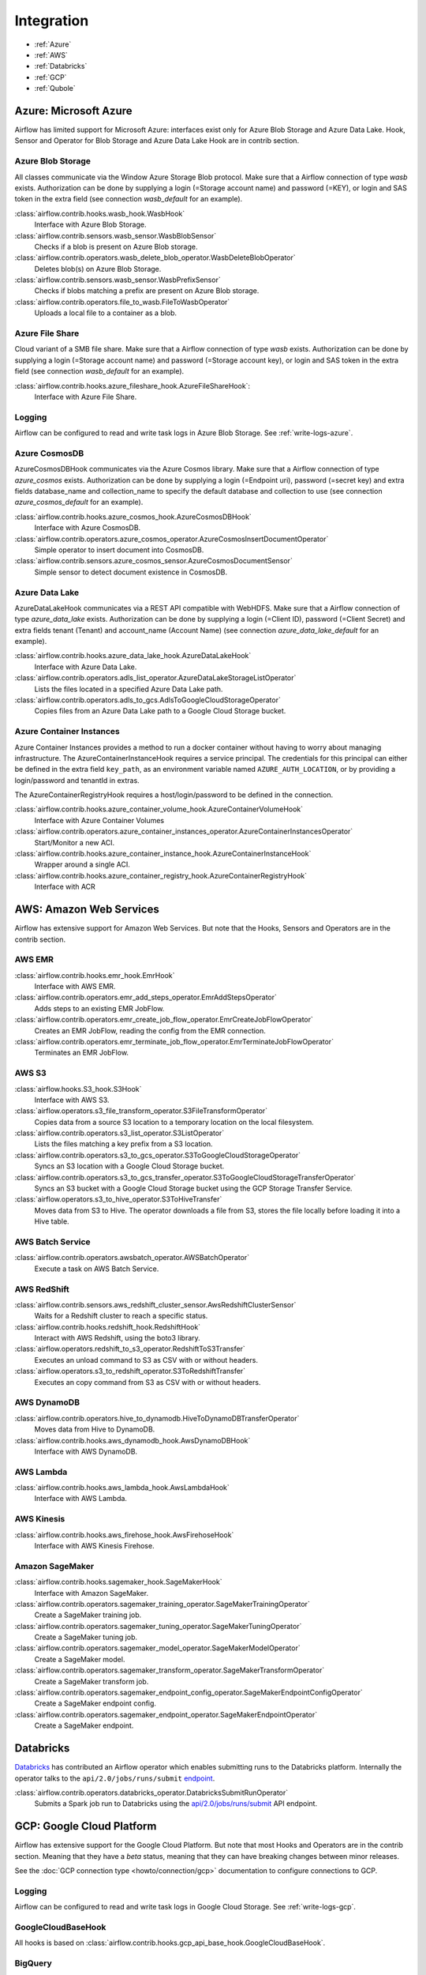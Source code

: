 ..  Licensed to the Apache Software Foundation (ASF) under one
    or more contributor license agreements.  See the NOTICE file
    distributed with this work for additional information
    regarding copyright ownership.  The ASF licenses this file
    to you under the Apache License, Version 2.0 (the
    "License"); you may not use this file except in compliance
    with the License.  You may obtain a copy of the License at

..    http://www.apache.org/licenses/LICENSE-2.0

..  Unless required by applicable law or agreed to in writing,
    software distributed under the License is distributed on an
    "AS IS" BASIS, WITHOUT WARRANTIES OR CONDITIONS OF ANY
    KIND, either express or implied.  See the License for the
    specific language governing permissions and limitations
    under the License.

Integration
===========

- :ref:`Azure`
- :ref:`AWS`
- :ref:`Databricks`
- :ref:`GCP`
- :ref:`Qubole`

.. _Azure:

Azure: Microsoft Azure
----------------------

Airflow has limited support for Microsoft Azure: interfaces exist only for Azure Blob
Storage and Azure Data Lake. Hook, Sensor and Operator for Blob Storage and
Azure Data Lake Hook are in contrib section.

Azure Blob Storage
''''''''''''''''''

All classes communicate via the Window Azure Storage Blob protocol. Make sure that a
Airflow connection of type `wasb` exists. Authorization can be done by supplying a
login (=Storage account name) and password (=KEY), or login and SAS token in the extra
field (see connection `wasb_default` for an example).

:class:`airflow.contrib.hooks.wasb_hook.WasbHook`
    Interface with Azure Blob Storage.

:class:`airflow.contrib.sensors.wasb_sensor.WasbBlobSensor`
    Checks if a blob is present on Azure Blob storage.

:class:`airflow.contrib.operators.wasb_delete_blob_operator.WasbDeleteBlobOperator`
    Deletes blob(s) on Azure Blob Storage.

:class:`airflow.contrib.sensors.wasb_sensor.WasbPrefixSensor`
    Checks if blobs matching a prefix are present on Azure Blob storage.

:class:`airflow.contrib.operators.file_to_wasb.FileToWasbOperator`
    Uploads a local file to a container as a blob.


Azure File Share
''''''''''''''''

Cloud variant of a SMB file share. Make sure that a Airflow connection of
type `wasb` exists. Authorization can be done by supplying a login (=Storage account name)
and password (=Storage account key), or login and SAS token in the extra field
(see connection `wasb_default` for an example).

:class:`airflow.contrib.hooks.azure_fileshare_hook.AzureFileShareHook`:
    Interface with Azure File Share.

Logging
'''''''

Airflow can be configured to read and write task logs in Azure Blob Storage.
See :ref:`write-logs-azure`.

Azure CosmosDB
''''''''''''''

AzureCosmosDBHook communicates via the Azure Cosmos library. Make sure that a
Airflow connection of type `azure_cosmos` exists. Authorization can be done by supplying a
login (=Endpoint uri), password (=secret key) and extra fields database_name and collection_name to specify the
default database and collection to use (see connection `azure_cosmos_default` for an example).

:class:`airflow.contrib.hooks.azure_cosmos_hook.AzureCosmosDBHook`
    Interface with Azure CosmosDB.

:class:`airflow.contrib.operators.azure_cosmos_operator.AzureCosmosInsertDocumentOperator`
    Simple operator to insert document into CosmosDB.

:class:`airflow.contrib.sensors.azure_cosmos_sensor.AzureCosmosDocumentSensor`
    Simple sensor to detect document existence in CosmosDB.


Azure Data Lake
'''''''''''''''

AzureDataLakeHook communicates via a REST API compatible with WebHDFS. Make sure that a
Airflow connection of type `azure_data_lake` exists. Authorization can be done by supplying a
login (=Client ID), password (=Client Secret) and extra fields tenant (Tenant) and account_name (Account Name)
(see connection `azure_data_lake_default` for an example).

:class:`airflow.contrib.hooks.azure_data_lake_hook.AzureDataLakeHook`
    Interface with Azure Data Lake.

:class:`airflow.contrib.operators.adls_list_operator.AzureDataLakeStorageListOperator`
    Lists the files located in a specified Azure Data Lake path.

:class:`airflow.contrib.operators.adls_to_gcs.AdlsToGoogleCloudStorageOperator`
    Copies files from an Azure Data Lake path to a Google Cloud Storage bucket.


Azure Container Instances
'''''''''''''''''''''''''

Azure Container Instances provides a method to run a docker container without having to worry
about managing infrastructure. The AzureContainerInstanceHook requires a service principal. The
credentials for this principal can either be defined in the extra field ``key_path``, as an
environment variable named ``AZURE_AUTH_LOCATION``,
or by providing a login/password and tenantId in extras.

The AzureContainerRegistryHook requires a host/login/password to be defined in the connection.

:class:`airflow.contrib.hooks.azure_container_volume_hook.AzureContainerVolumeHook`
    Interface with Azure Container Volumes

:class:`airflow.contrib.operators.azure_container_instances_operator.AzureContainerInstancesOperator`
    Start/Monitor a new ACI.

:class:`airflow.contrib.hooks.azure_container_instance_hook.AzureContainerInstanceHook`
    Wrapper around a single ACI.

:class:`airflow.contrib.hooks.azure_container_registry_hook.AzureContainerRegistryHook`
    Interface with ACR



.. _AWS:

AWS: Amazon Web Services
------------------------

Airflow has extensive support for Amazon Web Services. But note that the Hooks, Sensors and
Operators are in the contrib section.

AWS EMR
'''''''

:class:`airflow.contrib.hooks.emr_hook.EmrHook`
    Interface with AWS EMR.

:class:`airflow.contrib.operators.emr_add_steps_operator.EmrAddStepsOperator`
    Adds steps to an existing EMR JobFlow.

:class:`airflow.contrib.operators.emr_create_job_flow_operator.EmrCreateJobFlowOperator`
    Creates an EMR JobFlow, reading the config from the EMR connection.

:class:`airflow.contrib.operators.emr_terminate_job_flow_operator.EmrTerminateJobFlowOperator`
    Terminates an EMR JobFlow.


AWS S3
''''''

:class:`airflow.hooks.S3_hook.S3Hook`
    Interface with AWS S3.

:class:`airflow.operators.s3_file_transform_operator.S3FileTransformOperator`
    Copies data from a source S3 location to a temporary location on the local filesystem.

:class:`airflow.contrib.operators.s3_list_operator.S3ListOperator`
    Lists the files matching a key prefix from a S3 location.

:class:`airflow.contrib.operators.s3_to_gcs_operator.S3ToGoogleCloudStorageOperator`
    Syncs an S3 location with a Google Cloud Storage bucket.

:class:`airflow.contrib.operators.s3_to_gcs_transfer_operator.S3ToGoogleCloudStorageTransferOperator`
    Syncs an S3 bucket with a Google Cloud Storage bucket using the GCP Storage Transfer Service.

:class:`airflow.operators.s3_to_hive_operator.S3ToHiveTransfer`
    Moves data from S3 to Hive. The operator downloads a file from S3, stores the file locally before loading it into a Hive table.


AWS Batch Service
'''''''''''''''''

:class:`airflow.contrib.operators.awsbatch_operator.AWSBatchOperator`
    Execute a task on AWS Batch Service.


AWS RedShift
''''''''''''

:class:`airflow.contrib.sensors.aws_redshift_cluster_sensor.AwsRedshiftClusterSensor`
    Waits for a Redshift cluster to reach a specific status.

:class:`airflow.contrib.hooks.redshift_hook.RedshiftHook`
    Interact with AWS Redshift, using the boto3 library.

:class:`airflow.operators.redshift_to_s3_operator.RedshiftToS3Transfer`
    Executes an unload command to S3 as CSV with or without headers.

:class:`airflow.operators.s3_to_redshift_operator.S3ToRedshiftTransfer`
    Executes an copy command from S3 as CSV with or without headers.



AWS DynamoDB
''''''''''''

:class:`airflow.contrib.operators.hive_to_dynamodb.HiveToDynamoDBTransferOperator`
     Moves data from Hive to DynamoDB.

:class:`airflow.contrib.hooks.aws_dynamodb_hook.AwsDynamoDBHook`
    Interface with AWS DynamoDB.


AWS Lambda
''''''''''

:class:`airflow.contrib.hooks.aws_lambda_hook.AwsLambdaHook`
    Interface with AWS Lambda.


AWS Kinesis
'''''''''''

:class:`airflow.contrib.hooks.aws_firehose_hook.AwsFirehoseHook`
    Interface with AWS Kinesis Firehose.

Amazon SageMaker
''''''''''''''''

.. _the SageMaker Python SDK README: https://github.com/aws/sagemaker-python-sdk/blob/master/src/sagemaker/workflow/README.rst

:class:`airflow.contrib.hooks.sagemaker_hook.SageMakerHook`
    Interface with Amazon SageMaker.

:class:`airflow.contrib.operators.sagemaker_training_operator.SageMakerTrainingOperator`
    Create a SageMaker training job.

:class:`airflow.contrib.operators.sagemaker_tuning_operator.SageMakerTuningOperator`
    Create a SageMaker tuning job.

:class:`airflow.contrib.operators.sagemaker_model_operator.SageMakerModelOperator`
    Create a SageMaker model.

:class:`airflow.contrib.operators.sagemaker_transform_operator.SageMakerTransformOperator`
    Create a SageMaker transform job.

:class:`airflow.contrib.operators.sagemaker_endpoint_config_operator.SageMakerEndpointConfigOperator`
    Create a SageMaker endpoint config.

:class:`airflow.contrib.operators.sagemaker_endpoint_operator.SageMakerEndpointOperator`
    Create a SageMaker endpoint.



.. _Databricks:

Databricks
----------

`Databricks <https://databricks.com/>`__ has contributed an Airflow operator which enables
submitting runs to the Databricks platform. Internally the operator talks to the
``api/2.0/jobs/runs/submit`` `endpoint <https://docs.databricks.com/api/latest/jobs.html#runs-submit>`_.


:class:`airflow.contrib.operators.databricks_operator.DatabricksSubmitRunOperator`
    Submits a Spark job run to Databricks using the
    `api/2.0/jobs/runs/submit
    <https://docs.databricks.com/api/latest/jobs.html#runs-submit>`_
    API endpoint.


.. _GCP:

GCP: Google Cloud Platform
--------------------------

Airflow has extensive support for the Google Cloud Platform. But note that most Hooks and
Operators are in the contrib section. Meaning that they have a *beta* status, meaning that
they can have breaking changes between minor releases.

See the :doc:`GCP connection type <howto/connection/gcp>` documentation to
configure connections to GCP.

Logging
'''''''

Airflow can be configured to read and write task logs in Google Cloud Storage.
See :ref:`write-logs-gcp`.


GoogleCloudBaseHook
'''''''''''''''''''

All hooks is based on :class:`airflow.contrib.hooks.gcp_api_base_hook.GoogleCloudBaseHook`.


BigQuery
''''''''

:class:`airflow.contrib.operators.bigquery_check_operator.BigQueryCheckOperator`
    Performs checks against a SQL query that will return a single row with different values.

:class:`airflow.contrib.operators.bigquery_check_operator.BigQueryIntervalCheckOperator`
    Checks that the values of metrics given as SQL expressions are within a certain tolerance of the ones from days_back before.

:class:`airflow.contrib.operators.bigquery_check_operator.BigQueryValueCheckOperator`
    Performs a simple value check using SQL code.

:class:`airflow.contrib.operators.bigquery_get_data.BigQueryGetDataOperator`
    Fetches the data from a BigQuery table and returns data in a python list

:class:`airflow.contrib.operators.bigquery_operator.BigQueryCreateEmptyDatasetOperator`
    Creates an empty BigQuery dataset.

:class:`airflow.contrib.operators.bigquery_operator.BigQueryCreateEmptyTableOperator`
    Creates a new, empty table in the specified BigQuery dataset optionally with schema.

:class:`airflow.contrib.operators.bigquery_operator.BigQueryCreateExternalTableOperator`
    Creates a new, external table in the dataset with the data in Google Cloud Storage.

:class:`airflow.contrib.operators.bigquery_operator.BigQueryDeleteDatasetOperator`
    Deletes an existing BigQuery dataset.

:class:`airflow.contrib.operators.bigquery_operator.BigQueryOperator`
    Executes BigQuery SQL queries in a specific BigQuery database.

:class:`airflow.contrib.operators.bigquery_table_delete_operator.BigQueryTableDeleteOperator`
    Deletes an existing BigQuery table.

:class:`airflow.contrib.operators.bigquery_to_bigquery.BigQueryToBigQueryOperator`
    Copy a BigQuery table to another BigQuery table.

:class:`airflow.contrib.operators.bigquery_to_gcs.BigQueryToCloudStorageOperator`
    Transfers a BigQuery table to a Google Cloud Storage bucket


They also use :class:`airflow.contrib.hooks.bigquery_hook.BigQueryHook` to communicate with Google Cloud Platform.


Cloud Spanner
'''''''''''''

:class:`airflow.contrib.operators.gcp_spanner_operator.CloudSpannerInstanceDatabaseDeleteOperator`
    deletes an existing database from a Google Cloud Spanner instance or returns success if the database is missing.

:class:`airflow.contrib.operators.gcp_spanner_operator.CloudSpannerInstanceDatabaseDeployOperator`
    creates a new database in a Google Cloud instance or returns success if the database already exists.

:class:`airflow.contrib.operators.gcp_spanner_operator.CloudSpannerInstanceDatabaseQueryOperator`
    executes an arbitrary DML query (INSERT, UPDATE, DELETE).

:class:`airflow.contrib.operators.gcp_spanner_operator.CloudSpannerInstanceDatabaseUpdateOperator`
    updates the structure of a Google Cloud Spanner database.

:class:`airflow.contrib.operators.gcp_spanner_operator.CloudSpannerInstanceDeleteOperator`
    deletes a Google Cloud Spanner instance.

:class:`airflow.contrib.operators.gcp_spanner_operator.CloudSpannerInstanceDeployOperator`
    creates a new Google Cloud Spanner instance, or if an instance with the same name exists, updates the instance.


They also use :class:`airflow.contrib.hooks.gcp_spanner_hook.CloudSpannerHook` to communicate with Google Cloud Platform.


Cloud SQL
'''''''''

:class:`airflow.contrib.operators.gcp_sql_operator.CloudSqlInstanceCreateOperator`
    create a new Cloud SQL instance.

:class:`airflow.contrib.operators.gcp_sql_operator.CloudSqlInstanceDatabaseCreateOperator`
    creates a new database inside a Cloud SQL instance.

:class:`airflow.contrib.operators.gcp_sql_operator.CloudSqlInstanceDatabaseDeleteOperator`
    deletes a database from a Cloud SQL instance.

:class:`airflow.contrib.operators.gcp_sql_operator.CloudSqlInstanceDatabasePatchOperator`
    updates a database inside a Cloud SQL instance.

:class:`airflow.contrib.operators.gcp_sql_operator.CloudSqlInstanceDeleteOperator`
    delete a Cloud SQL instance.

:class:`airflow.contrib.operators.gcp_sql_operator.CloudSqlInstanceExportOperator`
    exports data from a Cloud SQL instance.

:class:`airflow.contrib.operators.gcp_sql_operator.CloudSqlInstanceImportOperator`
    imports data into a Cloud SQL instance.

:class:`airflow.contrib.operators.gcp_sql_operator.CloudSqlInstancePatchOperator`
    patch a Cloud SQL instance.

:class:`airflow.contrib.operators.gcp_sql_operator.CloudSqlQueryOperator`
    run query in a Cloud SQL instance.


They also use :class:`airflow.contrib.hooks.gcp_sql_hook.CloudSqlDatabaseHook` and :class:`airflow.contrib.hooks.gcp_sql_hook.CloudSqlHook` to communicate with Google Cloud Platform.


Cloud Bigtable
''''''''''''''

:class:`airflow.contrib.operators.gcp_bigtable_operator.BigtableClusterUpdateOperator`
    updates the number of nodes in a Google Cloud Bigtable cluster.

:class:`airflow.contrib.operators.gcp_bigtable_operator.BigtableInstanceCreateOperator`
    creates a Cloud Bigtable instance.

:class:`airflow.contrib.operators.gcp_bigtable_operator.BigtableInstanceDeleteOperator`
    deletes a Google Cloud Bigtable instance.

:class:`airflow.contrib.operators.gcp_bigtable_operator.BigtableTableCreateOperator`
    creates a table in a Google Cloud Bigtable instance.

:class:`airflow.contrib.operators.gcp_bigtable_operator.BigtableTableDeleteOperator`
    deletes a table in a Google Cloud Bigtable instance.

:class:`airflow.contrib.operators.gcp_bigtable_operator.BigtableTableWaitForReplicationSensor`
    (sensor) waits for a table to be fully replicated.


They also use :class:`airflow.contrib.hooks.gcp_bigtable_hook.BigtableHook` to communicate with Google Cloud Platform.


Compute Engine
''''''''''''''

:class:`airflow.contrib.operators.gcp_compute_operator.GceInstanceStartOperator`
    start an existing Google Compute Engine instance.

:class:`airflow.contrib.operators.gcp_compute_operator.GceInstanceStopOperator`
    stop an existing Google Compute Engine instance.

:class:`airflow.contrib.operators.gcp_compute_operator.GceSetMachineTypeOperator`
    change the machine type for a stopped instance.

:class:`airflow.contrib.operators.gcp_compute_operator.GceInstanceTemplateCopyOperator`
    copy the Instance Template, applying specified changes.

:class:`airflow.contrib.operators.gcp_compute_operator.GceInstanceGroupManagerUpdateTemplateOperator`
    patch the Instance Group Manager, replacing source Instance Template URL with the destination one.


The operators have the common base operator :class:`airflow.contrib.operators.gcp_compute_operator.GceBaseOperator`

They also use :class:`airflow.contrib.hooks.gcp_compute_hook.GceHook` to communicate with Google Cloud Platform.


Cloud Functions
'''''''''''''''

:class:`airflow.contrib.operators.gcp_function_operator.GcfFunctionDeployOperator`
    deploy Google Cloud Function to Google Cloud Platform

:class:`airflow.contrib.operators.gcp_function_operator.GcfFunctionDeleteOperator`
    delete Google Cloud Function in Google Cloud Platform


They also use :class:`airflow.contrib.hooks.gcp_function_hook.GcfHook` to communicate with Google Cloud Platform.


Cloud DataFlow
''''''''''''''

:class:`airflow.contrib.operators.dataflow_operator.DataFlowJavaOperator`
    launching Cloud Dataflow jobs written in Java.

:class:`airflow.contrib.operators.dataflow_operator.DataflowTemplateOperator`
    launching a templated Cloud DataFlow batch job.

:class:`airflow.contrib.operators.dataflow_operator.DataFlowPythonOperator`
    launching Cloud Dataflow jobs written in python.


They also use :class:`airflow.contrib.hooks.gcp_dataflow_hook.DataFlowHook` to communicate with Google Cloud Platform.


Cloud DataProc
''''''''''''''

:class:`airflow.contrib.operators.dataproc_operator.DataprocClusterCreateOperator`
    Create a new cluster on Google Cloud Dataproc.

:class:`airflow.contrib.operators.dataproc_operator.DataprocClusterDeleteOperator`
    Delete a cluster on Google Cloud Dataproc.

:class:`airflow.contrib.operators.dataproc_operator.DataprocClusterScaleOperator`
    Scale up or down a cluster on Google Cloud Dataproc.

:class:`airflow.contrib.operators.dataproc_operator.DataProcHadoopOperator`
    Start a Hadoop Job on a Cloud DataProc cluster.

:class:`airflow.contrib.operators.dataproc_operator.DataProcHiveOperator`
    Start a Hive query Job on a Cloud DataProc cluster.

:class:`airflow.contrib.operators.dataproc_operator.DataProcPigOperator`
    Start a Pig query Job on a Cloud DataProc cluster.

:class:`airflow.contrib.operators.dataproc_operator.DataProcPySparkOperator`
    Start a PySpark Job on a Cloud DataProc cluster.

:class:`airflow.contrib.operators.dataproc_operator.DataProcSparkOperator`
    Start a Spark Job on a Cloud DataProc cluster.

:class:`airflow.contrib.operators.dataproc_operator.DataProcSparkSqlOperator`
    Start a Spark SQL query Job on a Cloud DataProc cluster.

:class:`airflow.contrib.operators.dataproc_operator.DataprocWorkflowTemplateInstantiateInlineOperator`
    Instantiate a WorkflowTemplate Inline on Google Cloud Dataproc.

:class:`airflow.contrib.operators.dataproc_operator.DataprocWorkflowTemplateInstantiateOperator`
    Instantiate a WorkflowTemplate on Google Cloud Dataproc.


Cloud Datastore
'''''''''''''''

:class:`airflow.contrib.operators.datastore_export_operator.DatastoreExportOperator`
    Export entities from Google Cloud Datastore to Cloud Storage.

:class:`airflow.contrib.operators.datastore_import_operator.DatastoreImportOperator`
    Import entities from Cloud Storage to Google Cloud Datastore.


They also use :class:`airflow.contrib.hooks.datastore_hook.DatastoreHook` to communicate with Google Cloud Platform.


Cloud ML Engine
'''''''''''''''

:class:`airflow.contrib.operators.mlengine_operator.MLEngineBatchPredictionOperator`
    Start a Cloud ML Engine batch prediction job.

:class:`airflow.contrib.operators.mlengine_operator.MLEngineModelOperator`
    Manages a Cloud ML Engine model.

:class:`airflow.contrib.operators.mlengine_operator.MLEngineTrainingOperator`
    Start a Cloud ML Engine training job.

:class:`airflow.contrib.operators.mlengine_operator.MLEngineVersionOperator`
    Manages a Cloud ML Engine model version.


They also use :class:`airflow.contrib.hooks.gcp_mlengine_hook.MLEngineHook` to communicate with Google Cloud Platform.


Cloud Storage
'''''''''''''

:class:`airflow.contrib.operators.file_to_gcs.FileToGoogleCloudStorageOperator`
    Uploads a file to Google Cloud Storage.

:class:`airflow.contrib.operators.gcs_acl_operator.GoogleCloudStorageBucketCreateAclEntryOperator`
    Creates a new ACL entry on the specified bucket.

:class:`airflow.contrib.operators.gcs_acl_operator.GoogleCloudStorageObjectCreateAclEntryOperator`
    Creates a new ACL entry on the specified object.

:class:`airflow.contrib.operators.gcs_download_operator.GoogleCloudStorageDownloadOperator`
    Downloads a file from Google Cloud Storage.

:class:`airflow.contrib.operators.gcs_list_operator.GoogleCloudStorageListOperator`
    List all objects from the bucket with the give string prefix and delimiter in name.

:class:`airflow.contrib.operators.gcs_operator.GoogleCloudStorageCreateBucketOperator`
    Creates a new cloud storage bucket.

:class:`airflow.contrib.operators.gcs_to_bq.GoogleCloudStorageToBigQueryOperator`
    Loads files from Google cloud storage into BigQuery.

:class:`airflow.contrib.operators.gcs_to_gcs.GoogleCloudStorageToGoogleCloudStorageOperator`
    Copies objects from a bucket to another, with renaming if requested.

:class:`airflow.contrib.operators.mysql_to_gcs.MySqlToGoogleCloudStorageOperator`
    Copy data from any MySQL Database to Google cloud storage in JSON format.


They also use :class:`airflow.contrib.hooks.gcs_hook.GoogleCloudStorageHook` to communicate with Google Cloud Platform.


Transfer Service
''''''''''''''''

:class:`airflow.contrib.operators.gcs_to_gcs_transfer_operator.GoogleCloudStorageToGoogleCloudStorageTransferOperator`
    Copies objects from a bucket to another using Google Transfer service.


They also use :class:`airflow.contrib.hooks.gcp_transfer_hook.GCPTransferServiceHook` to communicate with Google Cloud Platform.


Cloud Vision
''''''''''''

Cloud Vision Product Search Operators
"""""""""""""""""""""""""""""""""""""

:class:`airflow.contrib.operators.gcp_vision_operator.CloudVisionAddProductToProductSetOperator`
    Adds a Product to the specified ProductSet.
:class:`airflow.contrib.operators.gcp_vision_operator.CloudVisionAnnotateImageOperator`
    Run image detection and annotation for an image.
:class:`airflow.contrib.operators.gcp_vision_operator.CloudVisionProductCreateOperator`
    Creates a new Product resource.
:class:`airflow.contrib.operators.gcp_vision_operator.CloudVisionProductDeleteOperator`
    Permanently deletes a product and its reference images.
:class:`airflow.contrib.operators.gcp_vision_operator.CloudVisionProductGetOperator`
    Gets information associated with a Product.
:class:`airflow.contrib.operators.gcp_vision_operator.CloudVisionProductSetCreateOperator`
    Creates a new ProductSet resource.
:class:`airflow.contrib.operators.gcp_vision_operator.CloudVisionProductSetDeleteOperator`
    Permanently deletes a ProductSet.
:class:`airflow.contrib.operators.gcp_vision_operator.CloudVisionProductSetGetOperator`
    Gets information associated with a ProductSet.
:class:`airflow.contrib.operators.gcp_vision_operator.CloudVisionProductSetUpdateOperator`
    Makes changes to a ProductSet resource.
:class:`airflow.contrib.operators.gcp_vision_operator.CloudVisionProductUpdateOperator`
    Makes changes to a Product resource.
:class:`airflow.contrib.operators.gcp_vision_operator.CloudVisionReferenceImageCreateOperator`
    Creates a new ReferenceImage resource.
:class:`airflow.contrib.operators.gcp_vision_operator.CloudVisionRemoveProductFromProductSetOperator`
    Removes a Product from the specified ProductSet.

They also use :class:`airflow.contrib.hooks.gcp_vision_hook.CloudVisionHook` to communicate with Google Cloud Platform.

Cloud Translate
'''''''''''''''

Cloud Translate Text Operators
""""""""""""""""""""""""""""""

:class:`airflow.contrib.operators.gcp_translate_operator.CloudTranslateTextOperator`
    Translate a string or list of strings.


Google Kubernetes Engine
''''''''''''''''''''''''

:class:`airflow.contrib.operators.gcp_container_operator.GKEClusterCreateOperator`
    Creates a Kubernetes Cluster in Google Cloud Platform

:class:`airflow.contrib.operators.gcp_container_operator.GKEClusterDeleteOperator`
    Deletes a Kubernetes Cluster in Google Cloud Platform

:class:`airflow.contrib.operators.gcp_container_operator.GKEPodOperator`
    Executes a task in a Kubernetes pod in the specified Google Kubernetes Engine cluster

They also use :class:`airflow.contrib.hooks.gcp_container_hook.GKEClusterHook` to communicate with Google Cloud Platform.


.. _Qubole:

Qubole
------

Apache Airflow has a native operator and hooks to talk to `Qubole <https://qubole.com/>`__,
which lets you submit your big data jobs directly to Qubole from Apache Airflow.


:class:`airflow.contrib.operators.qubole_operator.QuboleOperator`
    Execute tasks (commands) on QDS (https://qubole.com).

:class:`airflow.contrib.sensors.qubole_sensor.QubolePartitionSensor`
    Wait for a Hive partition to show up in QHS (Qubole Hive Service)
    and check for its presence via QDS APIs

:class:`airflow.contrib.sensors.qubole_sensor.QuboleFileSensor`
    Wait for a file or folder to be present in cloud storage
    and check for its presence via QDS APIs

:class:`airflow.contrib.operators.qubole_check_operator.QuboleCheckOperator`
    Performs checks against Qubole Commands. ``QuboleCheckOperator`` expects
    a command that will be executed on QDS.

:class:`airflow.contrib.operators.qubole_check_operator.QuboleValueCheckOperator`
    Performs a simple value check using Qubole command.
    By default, each value on the first row of this
    Qubole command is compared with a pre-defined value
